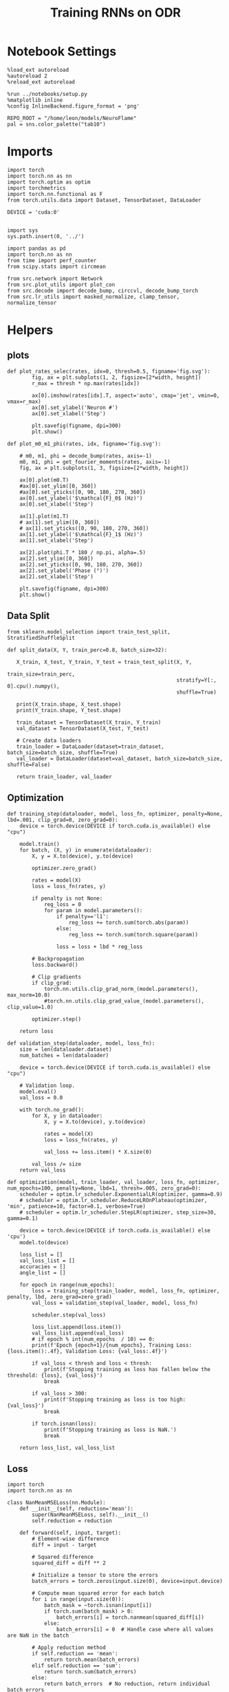 #+STARTUP: fold
#+TITLE: Training RNNs on ODR
#+PROPERTY: header-args:ipython :results both :exports both :async yes :session odr :kernel torch :exports results :output-dir ./figures/odr :file (lc/org-babel-tangle-figure-filename)

* Notebook Settings

#+begin_src ipython
  %load_ext autoreload
  %autoreload 2
  %reload_ext autoreload

  %run ../notebooks/setup.py
  %matplotlib inline
  %config InlineBackend.figure_format = 'png'

  REPO_ROOT = "/home/leon/models/NeuroFlame"
  pal = sns.color_palette("tab10")
#+end_src

#+RESULTS:
: The autoreload extension is already loaded. To reload it, use:
:   %reload_ext autoreload
: Python exe
: /home/leon/mambaforge/envs/torch/bin/python

* Imports

#+begin_src ipython
  import torch
  import torch.nn as nn
  import torch.optim as optim
  import torchmetrics
  import torch.nn.functional as F
  from torch.utils.data import Dataset, TensorDataset, DataLoader

  DEVICE = 'cuda:0'
#+end_src

#+RESULTS:

#+begin_src ipython

  import sys
  sys.path.insert(0, '../')

  import pandas as pd
  import torch.nn as nn
  from time import perf_counter
  from scipy.stats import circmean

  from src.network import Network
  from src.plot_utils import plot_con
  from src.decode import decode_bump, circcvl, decode_bump_torch
  from src.lr_utils import masked_normalize, clamp_tensor, normalize_tensor
#+end_src

#+RESULTS:

* Helpers
** plots

#+begin_src ipython
def plot_rates_selec(rates, idx=0, thresh=0.5, figname='fig.svg'):
        fig, ax = plt.subplots(1, 2, figsize=[2*width, height])
        r_max = thresh * np.max(rates[idx])

        ax[0].imshow(rates[idx].T, aspect='auto', cmap='jet', vmin=0, vmax=r_max)
        ax[0].set_ylabel('Neuron #')
        ax[0].set_xlabel('Step')

        plt.savefig(figname, dpi=300)
        plt.show()
#+end_src

#+RESULTS:

#+begin_src ipython
  def plot_m0_m1_phi(rates, idx, figname='fig.svg'):

      # m0, m1, phi = decode_bump(rates, axis=-1)
      m0, m1, phi = get_fourier_moments(rates, axis=-1)
      fig, ax = plt.subplots(1, 3, figsize=[2*width, height])

      ax[0].plot(m0.T)
      #ax[0].set_ylim([0, 360])
      #ax[0].set_yticks([0, 90, 180, 270, 360])
      ax[0].set_ylabel('$\mathcal{F}_0$ (Hz)')
      ax[0].set_xlabel('Step')

      ax[1].plot(m1.T)
      # ax[1].set_ylim([0, 360])
      # ax[1].set_yticks([0, 90, 180, 270, 360])
      ax[1].set_ylabel('$\mathcal{F}_1$ (Hz)')
      ax[1].set_xlabel('Step')

      ax[2].plot(phi.T * 180 / np.pi, alpha=.5)
      ax[2].set_ylim([0, 360])
      ax[2].set_yticks([0, 90, 180, 270, 360])
      ax[2].set_ylabel('Phase (°)')
      ax[2].set_xlabel('Step')

      plt.savefig(figname, dpi=300)
      plt.show()
    #+end_src

#+RESULTS:

** Data Split

#+begin_src ipython
  from sklearn.model_selection import train_test_split, StratifiedShuffleSplit

  def split_data(X, Y, train_perc=0.8, batch_size=32):

     X_train, X_test, Y_train, Y_test = train_test_split(X, Y,
                                                         train_size=train_perc,
                                                         stratify=Y[:, 0].cpu().numpy(),
                                                         shuffle=True)

     print(X_train.shape, X_test.shape)
     print(Y_train.shape, Y_test.shape)

     train_dataset = TensorDataset(X_train, Y_train)
     val_dataset = TensorDataset(X_test, Y_test)

     # Create data loaders
     train_loader = DataLoader(dataset=train_dataset, batch_size=batch_size, shuffle=True)
     val_loader = DataLoader(dataset=val_dataset, batch_size=batch_size, shuffle=False)

     return train_loader, val_loader
#+end_src

#+RESULTS:

** Optimization

#+begin_src ipython
  def training_step(dataloader, model, loss_fn, optimizer, penalty=None, lbd=.001, clip_grad=0, zero_grad=0):
      device = torch.device(DEVICE if torch.cuda.is_available() else "cpu")

      model.train()
      for batch, (X, y) in enumerate(dataloader):
          X, y = X.to(device), y.to(device)

          optimizer.zero_grad()

          rates = model(X)
          loss = loss_fn(rates, y)

          if penalty is not None:
              reg_loss = 0
              for param in model.parameters():
                  if penalty=='l1':
                      reg_loss += torch.sum(torch.abs(param))
                  else:
                      reg_loss += torch.sum(torch.square(param))

                  loss = loss + lbd * reg_loss

          # Backpropagation
          loss.backward()

          # Clip gradients
          if clip_grad:
              torch.nn.utils.clip_grad_norm_(model.parameters(), max_norm=10.0)
              #torch.nn.utils.clip_grad_value_(model.parameters(), clip_value=1.0)

          optimizer.step()

      return loss
#+end_src

#+RESULTS:

#+begin_src ipython
  def validation_step(dataloader, model, loss_fn):
      size = len(dataloader.dataset)
      num_batches = len(dataloader)

      device = torch.device(DEVICE if torch.cuda.is_available() else "cpu")

      # Validation loop.
      model.eval()
      val_loss = 0.0

      with torch.no_grad():
          for X, y in dataloader:
              X, y = X.to(device), y.to(device)

              rates = model(X)
              loss = loss_fn(rates, y)

              val_loss += loss.item() * X.size(0)

          val_loss /= size
      return val_loss
#+end_src

#+RESULTS:

#+begin_src ipython
  def optimization(model, train_loader, val_loader, loss_fn, optimizer, num_epochs=100, penalty=None, lbd=1, thresh=.005, zero_grad=0):
      scheduler = optim.lr_scheduler.ExponentialLR(optimizer, gamma=0.9)
      # scheduler = optim.lr_scheduler.ReduceLROnPlateau(optimizer, 'min', patience=10, factor=0.1, verbose=True)
      # scheduler = optim.lr_scheduler.StepLR(optimizer, step_size=30, gamma=0.1)

      device = torch.device(DEVICE if torch.cuda.is_available() else 'cpu')
      model.to(device)

      loss_list = []
      val_loss_list = []
      accuracies = []
      angle_list = []

      for epoch in range(num_epochs):
          loss = training_step(train_loader, model, loss_fn, optimizer, penalty, lbd, zero_grad=zero_grad)
          val_loss = validation_step(val_loader, model, loss_fn)

          scheduler.step(val_loss)

          loss_list.append(loss.item())
          val_loss_list.append(val_loss)
          # if epoch % int(num_epochs  / 10) == 0:
          print(f'Epoch {epoch+1}/{num_epochs}, Training Loss: {loss.item():.4f}, Validation Loss: {val_loss:.4f}')

          if val_loss < thresh and loss < thresh:
              print(f'Stopping training as loss has fallen below the threshold: {loss}, {val_loss}')
              break

          if val_loss > 300:
              print(f'Stopping training as loss is too high: {val_loss}')
              break

          if torch.isnan(loss):
              print(f'Stopping training as loss is NaN.')
              break

      return loss_list, val_loss_list
#+end_src

#+RESULTS:

** Loss

#+begin_src ipython
import torch
import torch.nn as nn

class NanMeanMSELoss(nn.Module):
    def __init__(self, reduction='mean'):
        super(NanMeanMSELoss, self).__init__()
        self.reduction = reduction

    def forward(self, input, target):
        # Element-wise difference
        diff = input - target

        # Squared difference
        squared_diff = diff ** 2

        # Initialize a tensor to store the errors
        batch_errors = torch.zeros(input.size(0), device=input.device)

        # Compute mean squared error for each batch
        for i in range(input.size(0)):
            batch_mask = ~torch.isnan(input[i])
            if torch.sum(batch_mask) > 0:
                batch_errors[i] = torch.nanmean(squared_diff[i])
            else:
                batch_errors[i] = 0  # Handle case where all values are NaN in the batch

        # Apply reduction method
        if self.reduction == 'mean':
            return torch.mean(batch_errors)
        elif self.reduction == 'sum':
            return torch.sum(batch_errors)
        else:
            return batch_errors  # No reduction, return individual batch errors

#+end_src

#+RESULTS:

#+begin_src ipython
def get_fourier_moments(signal, axis=-1):
    # Perform the FFT
    fft_coeffs = np.fft.fft(signal, axis=axis)

    # Calculate the zero, first, and second Fourier moments
    zero_moment = fft_coeffs[..., 0]
    first_moment = fft_coeffs[..., 1]

    # Calculate magnitude m0, m1, and m2
    m0 = np.abs(zero_moment) / signal.shape[axis]  # Normalize m0 by the signal length
    m1 = 2.0 * np.abs(first_moment) / signal.shape[axis]

    # Calculate the phase of the signal
    phases = np.angle(first_moment) % (2.0 * torch.pi)

    return m0, m1, phases
#+end_src

#+RESULTS:

#+begin_src ipython
def compute_fourier_moments(signal, dim=-1):
    # Perform the FFT
    fft_coeffs = torch.fft.fft(signal, dim=dim)

    # Calculate the zero, first, and second Fourier moments
    zero_moment = fft_coeffs[..., 0]
    first_moment = fft_coeffs[..., 1]
    second_moment = fft_coeffs[..., 2]

    # Calculate magnitude m0, m1, and m2
    m0 = torch.abs(zero_moment) / signal.size(dim)  # Normalize m0 by the signal length
    m1 = 2.0 * torch.abs(first_moment) / signal.size(dim)
    m2 = 2.0 * torch.abs(second_moment) / signal.size(dim)

    # Calculate the phase of the signal
    phases = torch.angle(first_moment) % (2.0 * torch.pi)

    return m0, m1, m2, phases
#+end_src

#+RESULTS:

#+begin_src ipython
import torch
import torch.nn as nn
import torch.nn.functional as F

class AngularErrorLoss(nn.Module):
    def __init__(self, rwd_idx=-1, zero_idx=0, stim_idx=0):
        super(AngularErrorLoss, self).__init__()
        self.loss = nn.SmoothL1Loss()
        self.loss = nn.MSELoss()
        self.loss = NanMeanMSELoss()
        self.rwd_idx = rwd_idx
        self.zero_idx = zero_idx
        self.stim_idx = stim_idx

    def forward(self, readout, targets):
        m0, m1, m2, phi = compute_fourier_moments(readout, dim=-1)

        ones = torch.ones_like(m0[:, self.rwd_idx])
        zeros = torch.zeros_like(m0[:, self.zero_idx])

        # Compute the angular difference
        # predicted_angles = phi[:, self.rwd_idx]
        # angular_diff = torch.atan2(torch.sin(predicted_angles - targets), torch.cos(predicted_angles - targets))
        # # Compute Smooth L1 Loss based on angular differences
        # loss_angular = self.loss(angular_diff, torch.zeros_like(angular_diff))

        predicted_sin = torch.sin(phi[:, self.rwd_idx])
        predicted_cos = torch.cos(phi[:, self.rwd_idx])

        target_sin = torch.sin(targets)
        target_cos = torch.cos(targets)

        loss_sin = self.loss(predicted_sin, target_sin)
        loss_cos = self.loss(predicted_cos, target_cos)
        loss_angular = (loss_sin + loss_cos) / 2

        # Regularization losses
        loss_zero = self.loss(m1[:, self.zero_idx], zeros)
        regularization = F.relu(ones - m1[:, self.rwd_idx] / m0[:, self.rwd_idx]).mean()

        # Combine losses
        total_loss = loss_angular + loss_zero + regularization

        return total_loss
#+end_src

#+RESULTS:

#+begin_src ipython
  import torch
  import torch.nn as nn
  import torch.nn.functional as F

  class AngularErrorLoss2(nn.Module):
      def __init__(self, rwd_idx=-1, zero_idx=0, stim_idx=0):
          super(AngularErrorLoss, self).__init__()
          self.mse_loss = nn.MSELoss()
          self.loss = nn.SmoothL1Loss()

          self.rwd_idx = rwd_idx
          self.zero_idx = zero_idx
          self.stim_idx = stim_idx

      def forward(self, readout, targets):
          # m0, m1 , phi = decode_bump_torch(readout)
          m0, m1, m2, phi = compute_fourier_moments(readout, dim=-1)

          ones = torch.ones_like(m0[:, self.rwd_idx])
          zeros = torch.zeros_like(m0[:, self.zero_idx])

          loss = 0

          predicted_sin = torch.sin(phi[:, self.rwd_idx])
          predicted_cos = torch.cos(phi[:, self.rwd_idx])

          target_sin = torch.sin(targets)
          target_cos = torch.cos(targets)

          loss_sin = self.loss(predicted_sin, target_sin)
          loss_cos = self.loss(predicted_cos, target_cos)
          loss += (loss_sin + loss_cos) / 2

          loss += self.loss(m1[:, self.zero_idx], zeros) * len(self.zero_idx)
          # loss += self.loss(m1[:, self.rwd_idx] / m0[:, self.rwd_idx], ones) * len(self.rwd_idx)
          loss += F.relu(ones - m1[:, self.rwd_idx] / m0[:, self.rwd_idx]).mean() * len(self.rwd_idx)
          return loss
#+end_src

#+RESULTS:

** Other

#+begin_src ipython
  def angle_AB(A, B):
      A_norm = A / (np.linalg.norm(A) + 1e-5)
      B_norm = B / (np.linalg.norm(B) + 1e-5)

      return int(np.arccos(A_norm @ B_norm) * 180 / np.pi)
#+end_src

#+RESULTS:

#+begin_src ipython
  def convert_seconds(seconds):
      h = seconds // 3600
      m = (seconds % 3600) // 60
      s = seconds % 60
      return h, m, s
#+end_src

#+RESULTS:

* Model

#+begin_src ipython
    REPO_ROOT = "/home/leon/models/NeuroFlame"
    conf_name = "train_odr_EI.yml"
    DEVICE = 'cuda:0'
    seed = np.random.randint(0, 1e6)
    print(seed)
    N_BATCH = 32
#+end_src

#+RESULTS:
: 601332

#+begin_src ipython
model = Network(conf_name, REPO_ROOT, VERBOSE=0, DEVICE=DEVICE, SEED=seed, N_BATCH=N_BATCH)
#+end_src

#+RESULTS:

#+begin_src ipython
print(model.random_shifts.shape)
#+end_src

#+RESULTS:
: torch.Size([32])

* Training
*** Parameters

#+begin_src ipython
  for name, param in model.named_parameters():
      if param.requires_grad:
          print(name, param.shape)
#+end_src

#+RESULTS:
: Wab_train torch.Size([500, 500])
: J_STP torch.Size([])

Testing the network on steps from sample odor offset to test odor onset

#+begin_src ipython
stim_mask = torch.zeros((model.N_BATCH, int((model.N_STEPS-model.N_STEADY) / model.N_WINDOW)), device=DEVICE, dtype=torch.bool)
print('stim_mask', stim_mask.shape)

for j in range(model.N_BATCH):
        # from ith stim onset to stim offset
        mask = torch.arange((model.start_indices[0, j] - model.N_STEADY)/ model.N_WINDOW,
                            (model.end_indices[0, j] - model.N_STEADY) / model.N_WINDOW).to(torch.int)
        stim_mask[j, mask] = True

idx = np.random.randint(32)
print(torch.where(stim_mask[0]==1)[0])
stim_mask = stim_mask.repeat(N_TARGETS, 1)
print('stim_mask', stim_mask.shape)
print(torch.where(stim_mask[32]==1)[0])
#+end_src

#+RESULTS:
:RESULTS:
: stim_mask torch.Size([32, 81])
: tensor([10, 11, 12, 13, 14, 15, 16, 17, 18, 19], device='cuda:0')
# [goto error]
: ---------------------------------------------------------------------------
: IndexError                                Traceback (most recent call last)
: Cell In[104], line 12
:      10 idx = np.random.randint(32)
:      11 print(torch.where(stim_mask[0]==1)[0])
: ---> 12 print(torch.where(stim_mask[32]==1)[0])
:      13 stim_mask = stim_mask.repeat(N_TARGETS, 1)
:      14 print('stim_mask', stim_mask.shape)
:
: IndexError: index 32 is out of bounds for dimension 0 with size 32
:END:

#+begin_src ipython
rwd_mask = torch.zeros((model.N_BATCH, int((model.N_STEPS-model.N_STEADY) / model.N_WINDOW)), device=DEVICE, dtype=torch.bool)
print('rwd_mask', rwd_mask.shape)

for i in range(model.N_BATCH):
    # from first stim onset to second stim onset
    mask = torch.arange((model.start_indices[0, i] - model.N_STEADY)/ model.N_WINDOW,
                        (model.start_indices[1, i] - model.N_STEADY) / model.N_WINDOW).to(torch.int)
    # print(mask)
    rwd_mask[i, mask] = True

idx = np.random.randint(32)
print(torch.where(rwd_mask[idx]==1)[0])
# model.lr_eval_win = torch.max(torch.sum(rwd_mask==1, axis=-1))

rwd_mask = rwd_mask.repeat(N_TARGETS, 1)
print('rwd_mask', rwd_mask.shape)
#+end_src

#+RESULTS:
: rwd_mask torch.Size([32, 81])
: tensor([10, 11, 12, 13, 14, 15, 16, 17, 18, 19, 20, 21, 22, 23, 24, 25, 26, 27,
:         28, 29, 30, 31, 32, 33, 34, 35, 36, 37, 38, 39, 40, 41, 42, 43, 44, 45,
:         46, 47, 48, 49, 50, 51, 52, 53, 54, 55, 56, 57, 58], device='cuda:0')
: rwd_mask torch.Size([256, 81])

#+begin_src ipython
zero_mask = torch.zeros((model.N_BATCH, int((model.N_STEPS-model.N_STEADY) / model.N_WINDOW)), device=DEVICE, dtype=torch.bool)
print('zero_mask', zero_mask.shape)

for i in range(model.N_BATCH):
    mask = ~rwd_mask[i]
    zero_mask[i, mask] = True

idx = np.random.randint(32)
print(torch.where(zero_mask[idx]==1)[0])

zero_mask = zero_mask.repeat(N_TARGETS, 1)
print('zero_mask', zero_mask.shape)
#+end_src

#+RESULTS:
: zero_mask torch.Size([32, 81])
: tensor([ 0,  1,  2,  3,  4,  5,  6,  7,  8,  9, 54, 55, 56, 57, 58, 59, 60, 61,
:         62, 63, 64, 65, 66, 67, 68, 69, 70, 71, 72, 73, 74, 75, 76, 77, 78, 79,
:         80], device='cuda:0')
: zero_mask torch.Size([256, 81])

#+begin_src ipython
steps = np.arange(0, model.N_STEPS - model.N_STEADY, model.N_WINDOW)

# mask = (steps >= (model.N_STIM_OFF[0] - model.N_STEADY)) & (steps <= (model.N_STEPS - model.N_STEADY))
stim_mask = (steps >= (model.N_STIM_ON[0].cpu().numpy() - model.N_STEADY)) & (steps <= (model.N_STIM_OFF[0].cpu().numpy() - model.N_STEADY))

stim_idx = np.where(stim_mask)[0]
print('stim', stim_idx)

mask = (steps >= (model.N_STIM_ON[0].cpu().numpy() - model.N_STEADY)) & (steps <= (model.N_STIM_ON[1].cpu().numpy() - model.N_STEADY))
rwd_idx = np.where(mask)[0]
print('rwd', rwd_idx)

model.lr_eval_win = rwd_idx.shape[0]

stim_mask = (steps >= (model.N_STIM_ON[0].cpu().numpy() - model.N_STEADY)) & (steps <= (model.N_STIM_ON[1].cpu().numpy() - model.N_STEADY))

# stim_mask = (steps >= (model.N_STIM_ON[0] - model.N_STEADY))

zero_idx = np.where(~mask & ~stim_mask )[0]
print('zero', zero_idx)
#+end_src

#+RESULTS:
: stim [10 11 12 13 14 15 16 17 18 19 20]
: rwd [10 11 12 13 14 15 16 17 18 19 20 21 22 23 24 25 26 27 28 29 30 31 32 33
:  34 35 36 37 38 39 40]
: zero [ 0  1  2  3  4  5  6  7  8  9 41 42 43 44 45 46 47 48 49 50 51 52 53 54
:  55 56 57 58 59 60 61 62 63 64 65 66 67 68 69 70 71 72 73 74 75 76 77 78
:  79 80]

*** Inputs and Labels

#+begin_src ipython
N_TARGETS = 8
phase_list = np.linspace(0, 360, N_TARGETS+1)[:-1]
print(phase_list)
#+end_src

#+RESULTS:
: [  0.  45.  90. 135. 180. 225. 270. 315.]

#+begin_src ipython
  print(model.PHI0.shape)
#+end_src

#+RESULTS:
: torch.Size([32, 1, 1])

#+begin_src ipython
ff_input = []
labels = []

model.PHI0 = torch.ones((N_BATCH, 2, 1), device=DEVICE, dtype=torch.float)

for i in range(len(phase_list)):
    model.PHI0[:, 0] = phase_list[i]
    labels.append(torch.ones((model.N_BATCH, int((model.N_STEPS-model.N_STEADY) / model.N_WINDOW)),
                             device=DEVICE, dtype=torch.float) * phase_list[i] * torch.pi / 180.0)

    ff_input.append(model.init_ff_input())

labels = torch.vstack(labels)
ff_input = torch.vstack(ff_input)
print('ff_input', ff_input.shape, 'labels', labels.shape)
#+end_src

#+RESULTS:
: ff_input torch.Size([256, 455, 1000]) labels torch.Size([256, 81])

*** Run

#+begin_src ipython
  batch_size = 32
  train_loader, val_loader = split_data(ff_input, labels, train_perc=0.8, batch_size=batch_size)
#+end_src

#+RESULTS:
: torch.Size([3276, 355, 1000]) torch.Size([820, 355, 1000])
: torch.Size([3276, 31]) torch.Size([820, 31])

#+begin_src ipython
  criterion = AngularErrorLoss(rwd_idx=rwd_idx, zero_idx=zero_idx, stim_idx=stim_idx)
  # SGD, Adam, Adam
  learning_rate = 0.1
  optimizer = optim.Adam(model.parameters(), lr=learning_rate)
#+end_src

#+RESULTS:

        #+begin_src ipython
  num_epochs = 15
  start = perf_counter()
  loss, val_loss = optimization(model, train_loader, val_loader, criterion, optimizer, num_epochs)
  end = perf_counter()
  print("Elapsed (with compilation) = %dh %dm %ds" % convert_seconds(end - start))
#+end_src

#+RESULTS:
#+begin_example
Epoch 1/15, Training Loss: 0.4322, Validation Loss: 0.3840
Epoch 2/15, Training Loss: 0.3004, Validation Loss: 0.2392
Epoch 3/15, Training Loss: 0.1372, Validation Loss: 0.1361
Epoch 4/15, Training Loss: 0.0971, Validation Loss: 0.0958
Epoch 5/15, Training Loss: 0.1107, Validation Loss: 0.0899
Epoch 6/15, Training Loss: 0.0808, Validation Loss: 0.0764
Epoch 7/15, Training Loss: 0.0952, Validation Loss: 0.0710
Epoch 8/15, Training Loss: 0.0651, Validation Loss: 0.0665
Epoch 9/15, Training Loss: 0.0670, Validation Loss: 0.0625
Epoch 10/15, Training Loss: 0.0638, Validation Loss: 0.0586
Epoch 11/15, Training Loss: 0.0482, Validation Loss: 0.0551
Epoch 12/15, Training Loss: 0.0635, Validation Loss: 0.0598
Epoch 13/15, Training Loss: 0.0445, Validation Loss: 0.0501
#+end_example

#+begin_src ipython
torch.save(model.state_dict(), 'models/odr.pth')
#+end_src

#+RESULTS:
: 437b39c2-4e9b-4e67-9d42-bda848bb1670

* Testing

#+begin_src ipython
# model_state_dict = torch.load('models/odr.pth')
# model = Network(conf_name, REPO_ROOT, VERBOSE=0, DEVICE=DEVICE, SEED=seed, N_BATCH=4)
# model.load_state_dict(model_state_dict)
#+end_src

#+RESULTS:

#+begin_src ipython
  model.eval()
#+end_src

#+RESULTS:
: Network(
:   (dropout): Dropout(p=0.5, inplace=False)
: )

#+begin_src ipython
print(phase_list)
#+end_src

#+RESULTS:
: [  0.  45.  90. 135. 180. 225. 270. 315.]

#+begin_src ipython
  model.N_BATCH = 8

  ff_input = []
  labels = []

  model.PHI0 = torch.ones((1, model.PHI0.shape[-1]), device=DEVICE, dtype=torch.float)

  for i in range(len(phase_list)):
      model.PHI0[0] = phase_list[i]
      ff_input.append(model.init_ff_input())

ff_input = torch.vstack(ff_input)
print('ff_input', ff_input.shape)
#+end_src

#+RESULTS:
: ff_input torch.Size([64, 355, 1000])

#+begin_src ipython
print(model.PHI0)
#+end_src

#+RESULTS:
: tensor([[315., 315.]], device='cuda:0')

#+begin_src ipython
  rates = model.forward(ff_input=ff_input).cpu().detach().numpy()
  print('rates', rates.shape)
#+end_src

#+RESULTS:
: rates (64, 61, 500)

#+begin_src ipython
print(ff_input.shape)
#+end_src

#+RESULTS:
: torch.Size([64, 355, 1000])

#+begin_src ipython
plot_rates_selec(rates=ff_input.cpu().detach().numpy(), idx=20, thresh=.5)
#+end_src

#+RESULTS:
[[./figures/odr/figure_33.png]]

#+begin_src ipython
plot_m0_m1_phi(ff_input.cpu().numpy()[..., model.slices[0]], 10)
#+end_src

#+RESULTS:
[[./figures/odr/figure_34.png]]

#+begin_src ipython
m0, m1, phi = decode_bump(ff_input.cpu().numpy()[..., model.slices[0]], axis=-1)
#+end_src

#+RESULTS:


#+begin_src ipython
plot_rates_selec(rates, idx=30, thresh=.2)
#+end_src

#+RESULTS:
[[./figures/odr/figure_36.png]]


#+begin_src ipython
plot_m0_m1_phi(rates, 3)
#+end_src

#+RESULTS:
[[./figures/odr/figure_37.png]]
